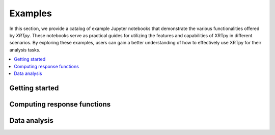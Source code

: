 Examples
========
In this section, we provide a catalog of example Jupyter notebooks that
demonstrate the various functionalities offered by `XRTpy`. These notebooks
serve as practical guides for utilizing the features and capabilities of XRTpy
in different scenarios. By exploring these examples, users can gain a better
understanding of how to effectively use XRTpy for their analysis tasks.

.. contents::
   :local:

Getting started
---------------

.. nbgallery::
  :glob:
  notebooks/getting_started/*

Computing response functions
----------------------------

.. nbgallery::
  :glob:

  notebooks/computing_functions/*

Data analysis
-------------

.. nbgallery::
   :glob:

   notebooks/data_analysis/*
